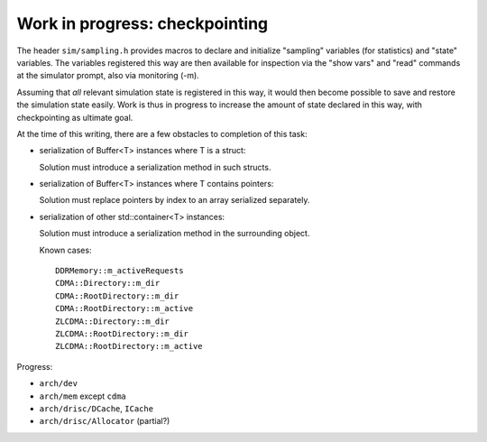 =================================
 Work in progress: checkpointing
=================================

The header ``sim/sampling.h`` provides macros to declare and
initialize "sampling" variables (for statistics) and "state"
variables. The variables registered this way are then available for
inspection via the "show vars" and "read" commands at the simulator
prompt, also via monitoring (-m).

Assuming that *all* relevant simulation state is registered in this
way, it would then become possible to save and restore the simulation
state easily. Work is thus in progress to increase the amount of state
declared in this way, with checkpointing as ultimate goal.

At the time of this writing, there are a few obstacles to completion
of this task:

- serialization of Buffer<T> instances where T is a struct:

  Solution must introduce a serialization method in such structs.

- serialization of Buffer<T> instances where T contains pointers:

  Solution must replace pointers by index to an array serialized separately.

- serialization of other std::container<T> instances:

  Solution must introduce a serialization method in the surrounding object.

  Known cases::

    DDRMemory::m_activeRequests
    CDMA::Directory::m_dir
    CDMA::RootDirectory::m_dir
    CDMA::RootDirectory::m_active
    ZLCDMA::Directory::m_dir
    ZLCDMA::RootDirectory::m_dir
    ZLCDMA::RootDirectory::m_active

Progress:

- ``arch/dev``
- ``arch/mem`` except ``cdma``
- ``arch/drisc/DCache``, ``ICache``
- ``arch/drisc/Allocator`` (partial?)
